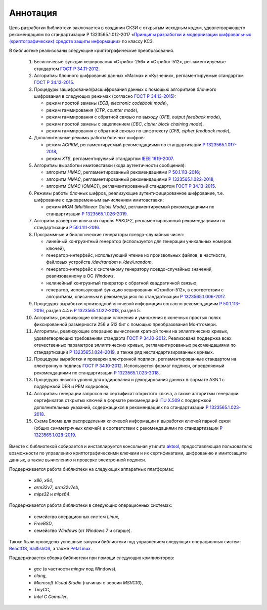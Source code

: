 Аннотация
=========

Цель разработки библиотеки заключается в создании СКЗИ с
открытым исходным кодом, удовлетворяющего рекомендациям по стандартизации Р 1323565.1.012-2017
«`Принципы разработки и модернизации шифровальных (криптографических) средств защиты
информации <https://tc26.ru/standarts/rekomendatsii-po-standartizatsii/r-1323565-1-012-2017-informatsionnaya-tekhnologiya-kriptograficheskaya-zashchita-informatsii-printsipy-razrabotki-i-modernizatsii-shifrovalnykh-kriptograficheskikh-sredstv-zashchity-informatsii.html>`__» по классу КС3.


В библиотеке реализованы следующие криптографические преобразования.

 1. Бесключевые функции хеширования «Стрибог-256» и «Стрибог-512»,
    регламентируемые стандартом `ГОСТ Р 34.11-2012 <https://tc26.ru/standarts/natsionalnye-standarty/gost-r-34-11-2012-informatsionnaya-tekhnologiya-kriptograficheskaya-zashchita-informatsii-funktsiya-kheshirovaniya.html>`__.

 2. Алгоритмы блочного шифрования данных «Магма» и «Кузнечик»,
    регламентируемые стандартом `ГОСТ Р 34.12-2015 <https://tc26.ru/standarts/natsionalnye-standarty/gost-r-34-12-2015-informatsionnaya-tekhnologiya-kriptograficheskaya-zashchita-informatsii-blochnye-shifry.html>`__.

 3. Процедуры зашифрования/расшифрования данных c помощью алгоритмов блочного шифрования
    в следующих режимах (согласно `ГОСТ Р 34.13-2015 <https://tc26.ru/standarts/natsionalnye-standarty/gost-r-34-13-2015-informatsionnaya-tekhnologiya-kriptograficheskaya-zashchita-informatsii-rezhimy-raboty-blochnykh-shifrov.html>`__):

    * режим простой замены (`ECB`, `electronic codebook mode`),
    * режим гаммирования (`CTR`, `counter mode`),
    * режим гаммирования с обратной связью по выходу (`OFB`, `output feedback mode`),
    * режим простой замены с зацеплением (`CBC`, `cipher block chaining mode`),
    * режим гаммирования с обратной связью по шифртексту (`CFB`, `cipher feedback mode`),

 4. Дополнительные режимы работы блочных шифров:

    * режим `ACPKM`, регламентируемый рекомендациями по стандартизации `Р 1323565.1.017-2018 <https://tc26.ru/standarts/rekomendatsii-po-standartizatsii/r-1323565-1-017-2018-informatsionnaya-tekhnologiya-kriptograficheskaya-zashchita-informatsii-kriptograficheskie-algoritmy-soputstvuyushchie-primeneniyu-algoritmov-blochnogo-shifrovaniya.html>`__,
    * режим `XTS`, регламентируемый стандартом `IEEE 1619-2007 <https://standards.ieee.org/standard/1619-2007.html>`__.

 5. Алгоритмы выработки имитовставки (кода аутентичности сообщения):

    * алгоритм `HMAC`, регламентированный рекомендациями `Р 50.1.113-2016 <https://tc26.ru/standarts/rekomendatsii-po-standartizatsii/r-50-1-113-2016-informatsionnaya-tekhnologiya-kriptograficheskaya-zashchita-informatsii-kriptograficheskie-algoritmy-soputstvuyushchie-primeneniyu-algoritmov-elektronnoy-tsifrovoy-podpisi-i-funktsii-kheshirovaniya.html>`__;
    * алгоритм `NMAC`, регламентированный рекомендациями `Р 1323565.1.022-2018 <https://tc26.ru/standarts/rekomendatsii-po-standartizatsii/r-1323565-1-022-2018-informatsionnaya-tekhnologiya-kriptograficheskaya-zashchita-informatsii-funktsii-vyrabotki-proizvodnogo-klyucha-.html>`__;
    * алгоритм `CMAC` (`OMAC1`), регламентированный стандартом `ГОСТ Р 34.13-2015 <https://tc26.ru/standarts/natsionalnye-standarty/gost-r-34-13-2015-informatsionnaya-tekhnologiya-kriptograficheskaya-zashchita-informatsii-rezhimy-raboty-blochnykh-shifrov.html>`__.

 6. Режимы работы блочных шифров, реализующие аутентифицированное шифрование, т.е. шифрование с одновременным вычислением имитовставки:

    * режим `MGM (Multilinear Galois Mode)`, регламентируемый рекомендациями по стандартизации `Р 1323565.1.026-2019 <https://tc26.ru/standarts/rekomendatsii-po-standartizatsii/r-1323565-1-026-2019-informatsionnaya-tekhnologiya-kriptograficheskaya-zashchita-informatsii-rezhimy-raboty-blochnykh-shifrov-realizuyushchie-autentifitsirovannoe-shifrovanie.html>`__.

 7. Алгоритм развертки ключа из пароля `PBKDF2`, регламентированный рекомендациями по стандартизации `Р 50.1.111-2016 <https://tc26.ru/standarts/rekomendatsii-po-standartizatsii/r-50-1-111-2016-informatsionnaya-tekhnologiya-kriptograficheskaya-zashchita-informatsii-parolnaya-zashchita-klyuchevoy-informatsii.html>`__.

 8. Программные и биологические генераторы псевдо-случайных чисел:

    * линейный конгруэнтный генератор (используется для генерации уникальных номеров ключей),
    * генератор-интерфейс, использующий чтение из произвольных файлов, в частности, файловых устройств `/dev/random` и `/dev/urandom`,
    * генератор-интерфейс к системному генератору псевдо-случайных значений, реализованному в ОС `Windows`,
    * нелинейный конгруэнтый генератор с обратной квадратичной связью,
    * генератор, использующий функцию хеширования «Стрибог-512», в соответствии с алгоритмом, описанным 
      в рекомендациях по стандартизации `Р 1323565.1.006-2017 <https://tc26.ru/standarts/rekomendatsii-po-standartizatsii/r-1323565-1-006-2017-informatsionnaya-tekhnologiya-kriptograficheskaya-zashchita-informatsii-mekhanizmy-vyrabotki-psevdosluchaynykh-posledovatelnostey.html>`__.

 9. Процедуры выработки производной ключевой информации согласно рекомендациям `Р 50.1.113-2016 <https://tc26.ru/standarts/rekomendatsii-po-standartizatsii/r-50-1-113-2016-informatsionnaya-tekhnologiya-kriptograficheskaya-zashchita-informatsii-kriptograficheskie-algoritmy-soputstvuyushchie-primeneniyu-algoritmov-elektronnoy-tsifrovoy-podpisi-i-funktsii-kheshirovaniya.html>`__, раздел 4.4 и `Р 1323565.1.022-2018 <https://tc26.ru/standarts/rekomendatsii-po-standartizatsii/r-1323565-1-022-2018-informatsionnaya-tekhnologiya-kriptograficheskaya-zashchita-informatsii-funktsii-vyrabotki-proizvodnogo-klyucha-.html>`__, раздел 5.

 10. Алгоритмы, реализующие операции сложения и умножения в конечных простых полях фиксированной размерности 256 и 512 бит с помощью преобразования Монтгомери.

 11. Алгоритмы, реализующие операцию вычисления кратной точки на эллиптических кривых, удовлетворяющих требованиям стандарта `ГОСТ Р 34.10-2012 <https://tc26.ru/standarts/natsionalnye-standarty/gost-r-34-10-2012-informatsionnaya-tekhnologiya-kriptograficheskaya-zashchita-informatsii-protsessy-formirovaniya-i-proverki-elektronnoy-tsifrovoy-podpisi.html>`__. Реализована поддержка всех отечественных параметров эллиптических кривых, регламентированных рекомендациями по стандартизации `Р 1323565.1.024–2019 <https://tc26.ru/standarts/rekomendatsii-po-standartizatsii/r-132356-1-024-2019-informatsionnaya-tekhnologiya-kriptograficheskaya-zashchita-informatsii-parametry-ellipticheskikh-krivykh-dlya-kriptograficheskikh-algoritmov-i-protokolov19.html>`__, а также ряд нестандартизированных кривых.

 12. Процедуры выработки и проверки электронной подписи, регламентированные стандартом на электронную подпись `ГОСТ Р 34.10-2012 <https://tc26.ru/standarts/natsionalnye-standarty/gost-r-34-10-2012-informatsionnaya-tekhnologiya-kriptograficheskaya-zashchita-informatsii-protsessy-formirovaniya-i-proverki-elektronnoy-tsifrovoy-podpisi.html>`__. Используется формат подписи, определяемый рекомендациями по стандартизации `Р 1323565.1.023-2018 <https://tc26.ru/standarts/rekomendatsii-po-standartizatsii/r-1323565-1-023-2018-informatsionnaya-tekhnologiya-kriptograficheskaya-zashchita-informatsii-ispolzovanie-algoritmov-gost-r-34-10-2012-gost-r-34-11-2012-v-sertifikate-spiske-annulirovannykh-sertifikatov-crl-i-zaprose-na-sertifikat-pkcs-10-infrastruktury-o.html>`__.

 13. Процедуры низкого уровня для кодирования и декодирования данных в формате ASN.1
     с поддержкой DER и PEM кодировок;

 14. Алгоритмы генерации запросов на сертификат открытого ключа, а также алгоритмы генерации
     сертификатов открытых ключей в формате рекомендаций `ITU X.509 <https://www.itu.int/rec/T-REC-X.509/en>`__ с поддержкой дополнительных указаний, содержащихся в рекомендациях по стандартизации `Р 1323565.1.023-2018 <https://tc26.ru/standarts/rekomendatsii-po-standartizatsii/r-1323565-1-023-2018-informatsionnaya-tekhnologiya-kriptograficheskaya-zashchita-informatsii-ispolzovanie-algoritmov-gost-r-34-10-2012-gost-r-34-11-2012-v-sertifikate-spiske-annulirovannykh-sertifikatov-crl-i-zaprose-na-sertifikat-pkcs-10-infrastruktury-o.html>`__.

 15. Схема Блома для распределения ключевой информации и выработки ключей парной связи (общих симметричных ключей)
     в соответствии с рекомендациями по стандартизации `Р 1323565.1.028-2019 <https://tc26.ru/standarts/rekomendatsii-po-standartizatsii/r-1323565-1-028-2019-informatsionnaya-tekhnologiya-kriptograficheskaya-zashchita-informatsii-kriptograficheskie-mekhanizmy-zashchishchennogo-vzaimodeystviya-kontrolnykh-i-izmeritelnykh-ustroystv.html>`__.


Вместе с библиотекой собирается и инсталлируется консольная утилита `aktool <aktool.html>`__,
предоставляющая пользователю возможности по управлению криптографическими ключами и их сертификатами,
шифрованию и имитозащите данных, а также вычислению и проверке электронной подписи.


Поддерживается работа библиотеки на следующих аппаратных платформах:

   * `x86`, `x64`,

   * `arm32v7`, `arm32v7eb`,

   * `mips32` и `mips64`.


Поддерживается работа библиотеки в следующих операционных системах:

   * семейство операционных систем `Linux`,

   * `FreeBSD`,

   * семейство `Windows` (от `Windows 7` и старше).


Также были проведены успешные запуски библиотеки под управлением следующих операционных систем: `ReactOS <https://reactos.org/>`__,
`SailfishOS <https://sailfishos.org/>`__, а также `PetaLinux <https://www.xilinx.com/products/design-tools/embedded-software/petalinux-sdk.html>`__.

Поддерживается сборка библиотеки при помощи следующих компиляторов:

   * `gcc` (в частности `mingw` под Windows),

   * `clang`,

   * `Microsoft Visual Studio` (начиная с версии `MSVC10`),

   * `TinyCC`,

   * `Intel C Compiler`.

